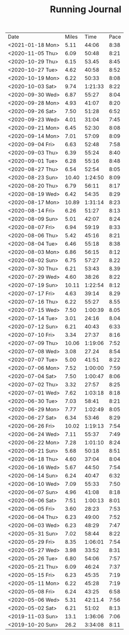 #+TITLE: Running Journal
|------------------+-------+---------+------|
| Date             | Miles |    Time | Pace |
| <2021-01-18 Mon> |  5.11 |   44:06 | 8:38 |
| <2020-11-05 Thu> |  6.09 |   50:48 | 8:21 |
| <2020-10-29 Thu> |  6.15 |   53.45 | 8:45 |
| <2020-10-27 Tue> |  4.62 |   40:58 | 8:52 |
| <2020-10-19 Mon> |  6.22 |   50:33 | 8:08 |
| <2020-10-03 Sat> |  9.74 | 1:21:33 | 8:22 |
| <2020-09-30 Wed> |  6.87 |   55:27 | 8:04 |
| <2020-09-28 Mon> |  4.93 |   41:07 | 8:20 |
| <2020-09-26 Sat> |  7.50 |   51:28 | 6:52 |
| <2020-09-23 Wed> |  4.01 |   31:04 | 7:45 |
| <2020-09-21 Mon> |  6.45 |   52:30 | 8:08 |
| <2020-09-14 Mon> |  7.01 |   57:09 | 8:09 |
| <2020-09-04 Fri> |  6.63 |   52:48 | 7:58 |
| <2020-09-03 Thu> |  6.39 |   55:24 | 8:40 |
| <2020-09-01 Tue> |  6.28 |   55:16 | 8:48 |
| <2020-08-27 Thu> |  6.54 |   52:54 | 8:05 |
| <2020-08-23 Sun> | 10.40 | 1:24:50 | 8:09 |
| <2020-08-20 Thu> |  6.79 |   56:11 | 8:17 |
| <2020-08-19 Wed> |  6.42 |   54:35 | 8:29 |
| <2020-08-17 Mon> | 10.89 | 1:31:14 | 8:23 |
| <2020-08-14 Fri> |  6.26 |   51:27 | 8:13 |
| <2020-08-09 Sun> |  5.01 |   42:07 | 8:24 |
| <2020-08-07 Fri> |  6.94 |   59:19 | 8:33 |
| <2020-08-06 Thu> |  5.42 |   45:16 | 8:21 |
| <2020-08-04 Tue> |  6.46 |   55:18 | 8:38 |
| <2020-08-03 Mon> |  6.86 |   56:15 | 8:12 |
| <2020-08-02 Sun> |  6.75 |   57:27 | 8.22 |
| <2020-07-30 Thu> |  6.21 |   53:43 | 8.39 |
| <2020-07-29 Wed> |  4.60 |   38:26 | 8:22 |
| <2020-07-19 Sun> | 10.11 | 1:22:54 | 8:12 |
| <2020-07-17 Fri> |  4.63 |   39:14 | 8.29 |
| <2020-07-16 Thu> |  6.22 |   55:27 | 8.55 |
| <2020-07-15 Wed> |  7.50 | 1:00:39 | 8.05 |
| <2020-07-14 Tue> |  3.01 |   24:16 | 8.04 |
| <2020-07-12 Sun> |  6.21 |   40:43 | 6:33 |
| <2020-07-10 Fri> |  3.34 |   27:37 | 8:16 |
| <2020-07-09 Thu> | 10.06 | 1:19:06 | 7:52 |
| <2020-07-08 Wed> |  3.08 |   27.24 | 8:54 |
| <2020-07-07 Tue> |  5.00 |   41:51 | 8:22 |
| <2020-07-06 Mon> |  7.52 | 1:00:00 | 7:59 |
| <2020-07-04 Sat> |  7.50 | 1:00:47 | 8:06 |
| <2020-07-02 Thu> |  3.32 |   27:57 | 8:25 |
| <2020-07-01 Wed> |  7.62 | 1:03:18 | 8:18 |
| <2020-06-30 Tue> |  7.03 |   58:41 | 8:21 |
| <2020-06-29 Mon> |  7.77 | 1:02:49 | 8:05 |
| <2020-06-27 Sat> |  6.34 |   53:46 | 8:29 |
| <2020-06-26 Fri> | 10.02 | 1:19:13 | 7:54 |
| <2020-06-24 Wed> |  7.11 |   55:37 | 7:49 |
| <2020-06-22 Mon> |  7.28 | 1:01:10 | 8:24 |
| <2020-06-21 Sun> |  5.68 |   50:18 | 8:51 |
| <2020-06-18 Thu> |  4.60 |   37:04 | 8:04 |
| <2020-06-16 Wed> |  5.67 |   44:50 | 7:54 |
| <2020-06-14 Sun> |  6.24 |   40:47 | 6:32 |
| <2020-06-10 Wed> |  7.09 |   55:33 | 7:50 |
| <2020-06-07 Sun> |  4.96 |   41:08 | 8:18 |
| <2020-06-06 Sat> |  7:51 | 1:00:13 | 8:01 |
| <2020-06-05 Fri> |  3.60 |   28:23 | 7:53 |
| <2020-06-04 Thu> |  6.23 |   49:00 | 7:52 |
| <2020-06-03 Wed> |  6.23 |   48:29 | 7:47 |
| <2020-05-31 Sun> |  7.02 |   58:44 | 8:22 |
| <2020-05-29 Fri> |  8.35 | 1:06:01 | 7:54 |
| <2020-05-27 Wed> |  3.98 |   33:52 | 8:31 |
| <2020-05-26 Tue> |  6.80 |   54:06 | 7:57 |
| <2020-05-21 Thu> |  6.09 |   46:24 | 7:37 |
| <2020-05-15 Fri> |  6.23 |   45:35 | 7:19 |
| <2020-05-11 Mon> |  6.22 |   45:28 | 7:19 |
| <2020-05-08 Fri> |  6.24 |   43:25 | 6:58 |
| <2020-05-06 Wed> |  5.31 | 42:11.4 | 7:56 |
| <2020-05-02 Sat> |  6.21 |   51:02 | 8:13 |
| <2019-11-03 Sun> |  13.1 | 1:36:06 | 7:06 |
| <2019-10-20 Sun> |  26.2 | 3:34:08 | 8:11 |
